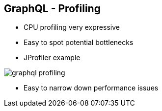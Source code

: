 ++++
<section>
<h2><span class="component">GraphQL</span> - Profiling</h2>
++++

* CPU profiling very expressive
* Easy to spot potential bottlenecks
* JProfiler example

image::graphql-profiling.png[]

++++
  <aside class="notes">
      <ul>
        <li>Easy to narrow down performance issues</li>
      </ul>
    </aside>
</section>
++++
